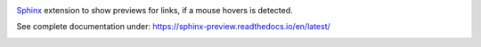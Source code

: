 .. image:: https://github.com/useblocks/sphinx-preview/raw/main/docs/_static/sphinx-preview-logo.png
   :align: center
   :width: 50%
   :alt: Sphinx-Preview


`Sphinx <https://www.sphinx-doc.org>`_ extension to show previews for links, if a mouse hovers is detected.

See complete documentation under: https://sphinx-preview.readthedocs.io/en/latest/

.. image:: https://github.com/useblocks/sphinx-preview/raw/main/docs/_static/sphinx-preview-showcase.png
   :align: center
   :width: 100%




